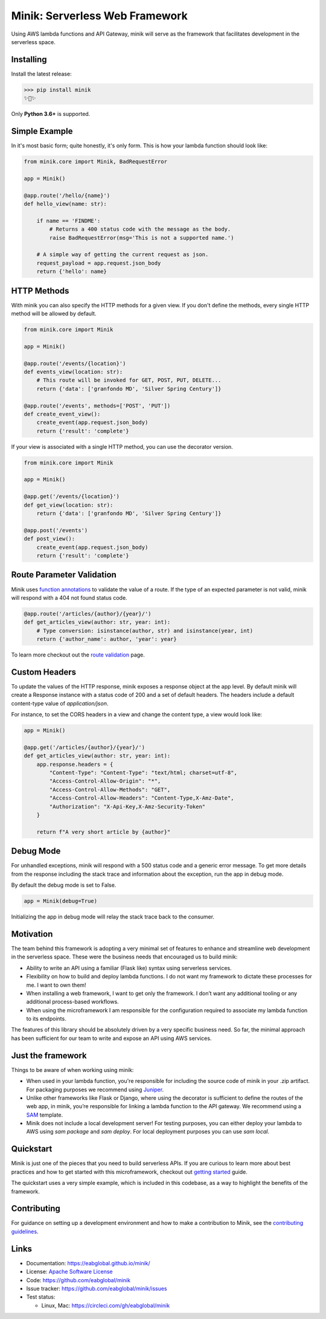 Minik: Serverless Web Framework
===============================

.. image:: assets/minik.png

|circle| |pypi version| |apache license|

Using AWS lambda functions and API Gateway, minik will serve as the framework
that facilitates development in the serverless space.

Installing
**********

Install the latest release:

>>> pip install minik
✨🍰✨

Only **Python 3.6+** is supported.

Simple Example
**************
In it's most basic form; quite honestly, it's only form. This is how your lambda
function should look like:

.. code-block:: python

    from minik.core import Minik, BadRequestError

    app = Minik()

    @app.route('/hello/{name}')
    def hello_view(name: str):

        if name == 'FINDME':
            # Returns a 400 status code with the message as the body.
            raise BadRequestError(msg='This is not a supported name.')

        # A simple way of getting the current request as json.
        request_payload = app.request.json_body
        return {'hello': name}

HTTP Methods
************
With minik you can also specify the HTTP methods for a given view. If you don't
define the methods, every single HTTP method will be allowed by default.

.. code-block:: python

    from minik.core import Minik

    app = Minik()

    @app.route('/events/{location}')
    def events_view(location: str):
        # This route will be invoked for GET, POST, PUT, DELETE...
        return {'data': ['granfondo MD', 'Silver Spring Century']}

    @app.route('/events', methods=['POST', 'PUT'])
    def create_event_view():
        create_event(app.request.json_body)
        return {'result': 'complete'}

If your view is associated with a single HTTP method, you can use the decorator
version.

.. code-block:: python

    from minik.core import Minik

    app = Minik()

    @app.get('/events/{location}')
    def get_view(location: str):
        return {'data': ['granfondo MD', 'Silver Spring Century']}

    @app.post('/events')
    def post_view():
        create_event(app.request.json_body)
        return {'result': 'complete'}

Route Parameter Validation
**************************
Minik uses `function annotations`_ to validate the value of a route. If the type
of an expected parameter is not valid, minik will respond with a 404 not found
status code.

.. code:: python

    @app.route('/articles/{author}/{year}/')
    def get_articles_view(author: str, year: int):
        # Type conversion: isinstance(author, str) and isinstance(year, int)
        return {'author_name': author, 'year': year}


To learn more checkout out the `route validation`_ page.

.. _`function annotations`: https://www.python.org/dev/peps/pep-3107/
.. _`route validation`: https://eabglobal.github.io/minik/features


Custom Headers
**************
To update the values of the HTTP response, minik exposes a response object at
the app level. By default minik will create a Response instance with a status code
of 200 and a set of default headers. The headers include a default content-type
value of `application/json`.

For instance, to set the CORS headers in a view and change the content type, a
view would look like:

.. code:: python

    app = Minik()

    @app.get('/articles/{author}/{year}/')
    def get_articles_view(author: str, year: int):
        app.response.headers = {
            "Content-Type": "Content-Type": "text/html; charset=utf-8",
            "Access-Control-Allow-Origin": "*",
            "Access-Control-Allow-Methods": "GET",
            "Access-Control-Allow-Headers": "Content-Type,X-Amz-Date",
            "Authorization": "X-Api-Key,X-Amz-Security-Token"
        }

        return f"A very short article by {author}"


Debug Mode
**********
For unhandled exceptions, minik will respond with a 500 status code and
a generic error message. To get more details from the response including the stack
trace and information about the exception, run the app in debug mode.

By default the debug mode is set to False.

.. code:: python

    app = Minik(debug=True)

Initializing the app in debug mode will relay the stack trace back to the consumer.


Motivation
**********
The team behind this framework is adopting a very minimal set of features to enhance
and streamline web development in the serverless space. These were the business
needs that encouraged us to build minik:

- Ability to write an API using a familiar (Flask like) syntax using serverless
  services.
- Flexibility on how to build and deploy lambda functions. I do not want
  my framework to dictate these processes for me. I want to own them!
- When installing a web framework, I want to get only the framework. I don’t
  want any additional tooling or any additional process-based workflows.
- When using the microframework I am responsible for the configuration
  required to associate my lambda function to its endpoints.

The features of this library should be absolutely driven by a very specific
business need. So far, the minimal approach has been sufficient for our team to
write and expose an API using AWS services.


Just the framework
******************
Things to be aware of when working using minik:

- When used in your lambda function, you're responsible for including the source
  code of minik in your .zip artifact. For packaging purposes we recommend using
  `Juniper`_.
- Unlike other frameworks like Flask or Django, where using the decorator is
  sufficient to define the routes of the web app, in minik, you’re responsible
  for linking a lambda function to the API gateway. We recommend using a
  `SAM`_ template.
- Minik does not include a local development server! For testing purposes, you can
  either deploy your lambda to AWS using `sam package` and `sam deploy`. For local
  deployment purposes you can use `sam local`.

Quickstart
**********
Minik is just one of the pieces that you need to build serverless APIs. If you
are curious to learn more about best practices and how to get started with this
microframework, checkout out `getting started <https://eabglobal.github.io/minik/quickstart.html>`_
guide.

The quickstart uses a very simple example, which is included in this codebase, as
a way to highlight the benefits of the framework.

Contributing
************

For guidance on setting up a development environment and how to make a
contribution to Minik, see the `contributing guidelines`_.

.. _contributing guidelines: https://github.com/eabglobal/minik/blob/master/CONTRIBUTING.rst
.. _Juniper: https://github.com/eabglobal/juniper
.. _SAM: https://aws.amazon.com/serverless/sam/

Links
*****

* Documentation: https://eabglobal.github.io/minik/
* License: `Apache Software License`_

* Code: https://github.com/eabglobal/minik
* Issue tracker: https://github.com/eabglobal/minik/issues
* Test status:

  * Linux, Mac: https://circleci.com/gh/eabglobal/minik

.. _Apache Software License: https://github.com/eabglobal/minik/blob/master/LICENSE

.. |circle| image:: https://circleci.com/gh/eabglobal/minik/tree/master.svg?style=shield
    :target: https://circleci.com/gh/eabglobal/minik/tree/master

.. |pypi version| image:: https://img.shields.io/pypi/v/minik.svg
    :target: https://pypi.org/project/minik/

.. |apache license| image:: https://img.shields.io/github/license/eabglobal/minik.svg
    :target: https://github.com/eabglobal/minik/blob/master/LICENSE
